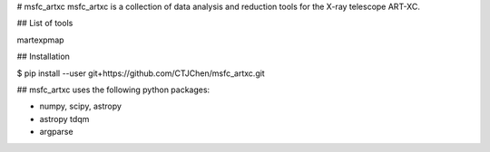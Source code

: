# msfc_artxc
msfc_artxc is a collection of data analysis and reduction tools for the X-ray telescope
ART-XC.

## List of tools

martexpmap


## Installation

$ pip install --user git+https://github.com/CTJChen/msfc_artxc.git


## msfc_artxc uses the following python packages:

* numpy, scipy, astropy
* astropy tdqm 
* argparse


